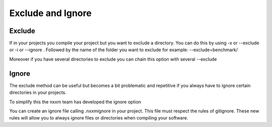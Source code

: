 .. _exclude_ignore:

**************************
Exclude and Ignore
**************************


Exclude 
=================

If in your projects you compile your project but you want to exclude a directory. You can do this by using -x or --exclude or -i or --ignore . 
Followed by the name of the folder you want to exclude 
for example: --exclude=benchmark/ 

Moreover if you have several directories to exclude you can chain this option with several --exclude  

Ignore 
=================

The exclude method can be useful but becomes a bit problematic and repetitive if you always have to ignore certain directories in your projects.

To simplify this the nxxm team has developed the ignore option 

You can create an ignore file calling .nxxmignore in your project.
This file must respect the rules of gitignore.
These new rules will allow you to always ignore files or directories when compiling your software.







